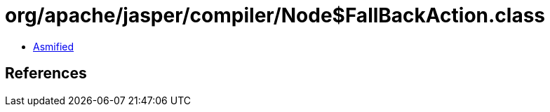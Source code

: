 = org/apache/jasper/compiler/Node$FallBackAction.class

 - link:Node$FallBackAction-asmified.java[Asmified]

== References


